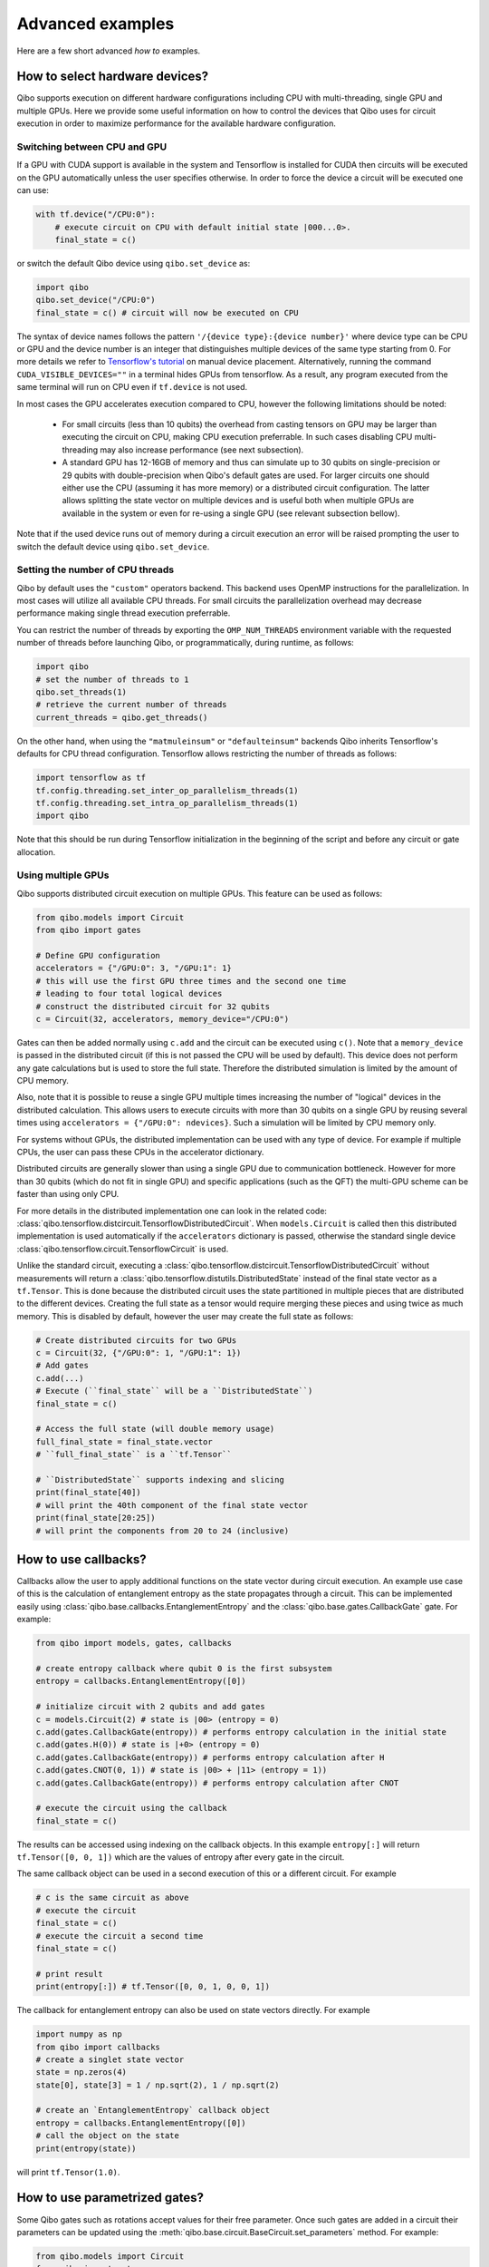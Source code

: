 Advanced examples
=================

Here are a few short advanced `how to` examples.

.. _gpu-examples:

How to select hardware devices?
-------------------------------

Qibo supports execution on different hardware configurations including CPU with
multi-threading, single GPU and multiple GPUs. Here we provide some useful
information on how to control the devices that Qibo uses for circuit execution
in order to maximize performance for the available hardware configuration.

Switching between CPU and GPU
^^^^^^^^^^^^^^^^^^^^^^^^^^^^^

If a GPU with CUDA support is available in the system and Tensorflow is installed
for CUDA then circuits will be executed on the GPU automatically unless the user
specifies otherwise. In order to force the device a circuit will be executed
one can use:

.. code-block::  python

    with tf.device("/CPU:0"):
        # execute circuit on CPU with default initial state |000...0>.
        final_state = c()

or switch the default Qibo device using ``qibo.set_device`` as:

.. code-block::  python

    import qibo
    qibo.set_device("/CPU:0")
    final_state = c() # circuit will now be executed on CPU

The syntax of device names follows the pattern ``'/{device type}:{device number}'``
where device type can be CPU or GPU and the device number is an integer that
distinguishes multiple devices of the same type starting from 0. For more details
we refer to `Tensorflow's tutorial <https://www.tensorflow.org/guide/gpu#manual_device_placement>`_
on manual device placement.
Alternatively, running the command ``CUDA_VISIBLE_DEVICES=""`` in a terminal
hides GPUs from tensorflow. As a result, any program executed from the same
terminal will run on CPU even if ``tf.device`` is not used.

In most cases the GPU accelerates execution compared to CPU, however the
following limitations should be noted:
  * For small circuits (less than 10 qubits) the overhead from casting tensors
    on GPU may be larger than executing the circuit on CPU, making CPU execution
    preferrable. In such cases disabling CPU multi-threading may also increase
    performance (see next subsection).
  * A standard GPU has 12-16GB of memory and thus can simulate up to 30 qubits on
    single-precision or 29 qubits with double-precision when Qibo's default gates
    are used. For larger circuits one should either use the CPU (assuming it has
    more memory) or a distributed circuit configuration. The latter allows splitting
    the state vector on multiple devices and is useful both when multiple GPUs
    are available in the system or even for re-using a single GPU
    (see relevant subsection bellow).

Note that if the used device runs out of memory during a circuit execution an error will be
raised prompting the user to switch the default device using ``qibo.set_device``.

Setting the number of CPU threads
^^^^^^^^^^^^^^^^^^^^^^^^^^^^^^^^^

Qibo by default uses the ``"custom"`` operators backend. This backend uses
OpenMP instructions for the parallelization. In most cases will utilize all
available CPU threads. For small circuits the parallelization overhead may
decrease performance making single thread execution preferrable.

You can restrict the number of threads by exporting the ``OMP_NUM_THREADS``
environment variable with the requested number of threads before launching Qibo,
or programmatically, during runtime, as follows:

.. code-block::  python

    import qibo
    # set the number of threads to 1
    qibo.set_threads(1)
    # retrieve the current number of threads
    current_threads = qibo.get_threads()

On the other hand, when using the ``"matmuleinsum"`` or ``"defaulteinsum"``
backends Qibo inherits Tensorflow's defaults for CPU thread configuration.
Tensorflow allows restricting the number of threads as follows:

.. code-block::  python

    import tensorflow as tf
    tf.config.threading.set_inter_op_parallelism_threads(1)
    tf.config.threading.set_intra_op_parallelism_threads(1)
    import qibo

Note that this should be run during Tensorflow initialization in the beginning
of the script and before any circuit or gate allocation.

Using multiple GPUs
^^^^^^^^^^^^^^^^^^^

Qibo supports distributed circuit execution on multiple GPUs. This feature can
be used as follows:

.. code-block::  python

    from qibo.models import Circuit
    from qibo import gates

    # Define GPU configuration
    accelerators = {"/GPU:0": 3, "/GPU:1": 1}
    # this will use the first GPU three times and the second one time
    # leading to four total logical devices
    # construct the distributed circuit for 32 qubits
    c = Circuit(32, accelerators, memory_device="/CPU:0")

Gates can then be added normally using ``c.add`` and the circuit can be executed
using ``c()``. Note that a ``memory_device`` is passed in the distributed circuit
(if this is not passed the CPU will be used by default). This device does not perform
any gate calculations but is used to store the full state. Therefore the
distributed simulation is limited by the amount of CPU memory.

Also, note that it is possible to reuse a single GPU multiple times increasing the number of
"logical" devices in the distributed calculation. This allows users to execute
circuits with more than 30 qubits on a single GPU by reusing several times using
``accelerators = {"/GPU:0": ndevices}``. Such a simulation will be limited
by CPU memory only.

For systems without GPUs, the distributed implementation can be used with any
type of device. For example if multiple CPUs, the user can pass these CPUs in the
accelerator dictionary.

Distributed circuits are generally slower than using a single GPU due to communication
bottleneck. However for more than 30 qubits (which do not fit in single GPU) and
specific applications (such as the QFT) the multi-GPU scheme can be faster than
using only CPU.

For more details in the distributed implementation one can look in the related
code: :class:`qibo.tensorflow.distcircuit.TensorflowDistributedCircuit`. When
``models.Circuit`` is called then this distributed implementation is used automatically
if the ``accelerators`` dictionary is passed, otherwise the standard single device
:class:`qibo.tensorflow.circuit.TensorflowCircuit` is used.

Unlike the standard circuit, executing a
:class:`qibo.tensorflow.distcircuit.TensorflowDistributedCircuit` without
measurements will return a
:class:`qibo.tensorflow.distutils.DistributedState` instead of the final
state vector as a ``tf.Tensor``. This is done because the distributed circuit
uses the state partitioned in multiple pieces that are distributed to the
different devices. Creating the full state as a tensor would require merging
these pieces and using twice as much memory. This is disabled by default,
however the user may create the full state as follows:

.. code-block::  python

    # Create distributed circuits for two GPUs
    c = Circuit(32, {"/GPU:0": 1, "/GPU:1": 1})
    # Add gates
    c.add(...)
    # Execute (``final_state`` will be a ``DistributedState``)
    final_state = c()

    # Access the full state (will double memory usage)
    full_final_state = final_state.vector
    # ``full_final_state`` is a ``tf.Tensor``

    # ``DistributedState`` supports indexing and slicing
    print(final_state[40])
    # will print the 40th component of the final state vector
    print(final_state[20:25])
    # will print the components from 20 to 24 (inclusive)


How to use callbacks?
---------------------

Callbacks allow the user to apply additional functions on the state vector
during circuit execution. An example use case of this is the calculation of
entanglement entropy as the state propagates through a circuit. This can be
implemented easily using :class:`qibo.base.callbacks.EntanglementEntropy`
and the :class:`qibo.base.gates.CallbackGate` gate. For example:

.. code-block::  python

    from qibo import models, gates, callbacks

    # create entropy callback where qubit 0 is the first subsystem
    entropy = callbacks.EntanglementEntropy([0])

    # initialize circuit with 2 qubits and add gates
    c = models.Circuit(2) # state is |00> (entropy = 0)
    c.add(gates.CallbackGate(entropy)) # performs entropy calculation in the initial state
    c.add(gates.H(0)) # state is |+0> (entropy = 0)
    c.add(gates.CallbackGate(entropy)) # performs entropy calculation after H
    c.add(gates.CNOT(0, 1)) # state is |00> + |11> (entropy = 1))
    c.add(gates.CallbackGate(entropy)) # performs entropy calculation after CNOT

    # execute the circuit using the callback
    final_state = c()

The results can be accessed using indexing on the callback objects. In this
example ``entropy[:]`` will return ``tf.Tensor([0, 0, 1])`` which are the
values of entropy after every gate in the circuit.

The same callback object can be used in a second execution of this or a different
circuit. For example

.. code-block::  python

    # c is the same circuit as above
    # execute the circuit
    final_state = c()
    # execute the circuit a second time
    final_state = c()

    # print result
    print(entropy[:]) # tf.Tensor([0, 0, 1, 0, 0, 1])

The callback for entanglement entropy can also be used on state vectors directly.
For example

.. code-block::  python

    import numpy as np
    from qibo import callbacks
    # create a singlet state vector
    state = np.zeros(4)
    state[0], state[3] = 1 / np.sqrt(2), 1 / np.sqrt(2)

    # create an `EntanglementEntropy` callback object
    entropy = callbacks.EntanglementEntropy([0])
    # call the object on the state
    print(entropy(state))

will print ``tf.Tensor(1.0)``.

.. _params-examples:
How to use parametrized gates?
------------------------------

Some Qibo gates such as rotations accept values for their free parameter. Once
such gates are added in a circuit their parameters can be updated using the
:meth:`qibo.base.circuit.BaseCircuit.set_parameters` method. For example:

.. code-block::  python

    from qibo.models import Circuit
    from qibo import gates
    # create a circuit with all parameters set to 0.
    c = Circuit(3)
    c.add(gates.RX(0, theta=0))
    c.add(gates.RY(1, theta=0))
    c.add(gates.CZ(1, 2))
    c.add(gates.fSim(0, 2, theta=0, phi=0))
    c.add(gates.H(2))

    # set new values to the circuit's parameters
    params = [0.123, 0.456, (0.789, 0.321)]
    c.set_parameters(params)

initializes a circuit with all gate parameters set to 0 and then updates the
values of these parameters according to the ``params`` list. Alternatively the
user can use ``circuit.set_parameters()`` with a dictionary or a flat list.
The keys of the dictionary should be references to the gate objects of
the circuit. For example:

.. code-block::  python

    c = Circuit(3)
    g0 = gates.RX(0, theta=0)
    g1 = gates.RY(1, theta=0)
    g2 = gates.fSim(0, 2, theta=0, phi=0)
    c.add([g0, g1, gates.CZ(1, 2), g2, gates.H(2)])

    # set new values to the circuit's parameters using a dictionary
    params = {g0: 0.123, g1: 0.456, g2: (0.789, 0.321)}
    c.set_parameters(params)
    # equivalently the parameter's can be update with a list as
    params = [0.123, 0.456, (0.789, 0.321)]
    c.set_parameters(params)
    # or with a flat list as
    params = [0.123, 0.456, 0.789, 0.321]
    c.set_parameters(params)

If a list is given then its length and elements should be compatible with the
parametrized gates contained in the circuit. If a dictionary is given then its
keys should be all the parametrized gates in the circuit.

The following gates support parameter setting:

* ``RX``, ``RY``, ``RZ``, ``U1``, ``CU1``: Accept a single ``theta`` parameter.
* :class:`qibo.base.gates.fSim`: Accepts a tuple of two parameters ``(theta, phi)``.
* :class:`qibo.base.gates.GeneralizedfSim`: Accepts a tuple of two parameters
  ``(unitary, phi)``. Here ``unitary`` should be a unitary matrix given as an
  array or ``tf.Tensor`` of shape ``(2, 2)``.
* :class:`qibo.base.gates.Unitary`: Accepts a single ``unitary`` parameter. This
  should be an array or ``tf.Tensor`` of shape ``(2, 2)``.
* :class:`qibo.base.gates.VariationalLayer`: Accepts a list of ``float``
  parameters with length compatible to the number of one qubit rotations implemented
  by the layer, for example:

.. code-block:: python

    import numpy as np
    from qibo.models import Circuit
    from qibo import gates

    nqubits = 5
    c = Circuit(nqubits)
    pairs = [(i, i + 1) for i in range(0, 4, 2)]
    c.add(gates.VariationalLayer(range(nqubits), pairs,
                                 gates.RY, gates.CZ,
                                 params=np.zeros(5)))
    c.add((gates.RX(i, theta=0) for i in range(5)))

    # set random parameters to all rotations in the circuit
    c.set_parameters(np.random.random(10))
    # note that 10 numbers are used as the VariationalLayer contains five
    # rotations and five additional RX rotations are added afterwards.

Note that a ``np.ndarray`` or a ``tf.Tensor`` may also be used in the place of
a flat list. Using :meth:`qibo.base.circuit.BaseCircuit.set_parameters` is more
efficient than recreating a new circuit with new parameter values. The inverse
method :meth:`qibo.base.circuit.BaseCircuit.get_parameters` is also available
and returns a list, dictionary or flat list with the current parameter values
of all parametrized gates in the circuit.

It is possible to hide a parametrized gate from the action of
:meth:`qibo.base.circuit.BaseCircuit.get_parameters` and
:meth:`qibo.base.circuit.BaseCircuit.set_parameters` by setting
the ``trainable=False`` during gate creation. For example:

.. code-block::  python

    c = Circuit(3)
    c.add(gates.RX(0, theta=0.123))
    c.add(gates.RY(1, theta=0.456, trainable=False))
    c.add(gates.fSim(0, 2, theta=0.789, phi=0.567))

    print(c.get_parameters())
    # prints [0.123, (0.789, 0.567)] ignoring the parameters of the RY gate


This is useful when the user wants to freeze the parameters of specific
gates during optimization.
Note that ``trainable`` defaults to ``True`` for all parametrized gates.


How to invert a circuit?
------------------------

Many quantum algorithms require using a specific subroutine and its inverse
in the same circuit. Qibo simplifies this implementation via the
:meth:`qibo.base.circuit.BaseCircuit.invert` method. This method produces
the inverse of a circuit by taking the dagger of all gates in reverse order. It
can be used with circuit addition to simplify the construction of algorithms,
for example:

.. code-block:: python

    from qibo.models import Circuit
    from qibo import gates

    # Create a subroutine
    subroutine = Circuit(6)
    subroutine.add([gates.RX(i, theta=0.1) for i in range(5)])
    subroutine.add([gates.CZ(i, i + 1) for i in range(0, 5, 2)])

    # Create the middle part of the circuit
    middle = Circuit(6)
    middle.add([gates.CU2(i, i + 1, phi=0.1, lam=0.2) for i in range(0, 5, 2)])

    # Create the total circuit as subroutine + middle + subroutine^{-1}
    circuit = subroutine + middle + subroutine.invert()


Note that circuit addition works only between circuits that act on the same number
of qubits. It is often useful to add subroutines only on a subset of qubits of the
large circuit. This is possible using the :meth:`qibo.base.circuit.BaseCircuit.on_qubits`
method. For example:

.. code-block:: python

    from qibo import models, gates

    # Create a small circuit of 4 qubits
    smallc = models.Circuit(4)
    smallc.add((gates.RX(i, theta=0.1) for i in range(4)))
    smallc.add((gates.CNOT(0, 1), gates.CNOT(2, 3)))

    # Create a large circuit on 8 qubits
    largec = models.Circuit(8)
    # Add the small circuit on even qubits
    largec.add(smallc.on_qubits(*range(0, 8, 2)))
    # Add a QFT on odd qubits
    largec.add(models.QFT(4).on_qubits(*range(1, 8, 2)))
    # Add an inverse QFT on first 6 qubits
    largec.add(models.QFT(6).invert().on_qubits(*range(6)))


.. _vqe-example:

How to write a VQE?
-------------------

The VQE requires an ansatz function and a ``Hamiltonian`` object.
There are examples of VQE optimization in ``examples/benchmarks``:

    - ``vqe.py``: a simple example with the XXZ model.

Here is a simple example using the Heisenberg XXZ model Hamiltonian:

.. code-block:: python

    import numpy as np
    from qibo import models, gates, hamiltonians

    nqubits = 6
    nlayers  = 4

    # Create variational circuit
    circuit = models.Circuit(nqubits)
    for l in range(nlayers):
        circuit.add((gates.RY(q, theta=0) for q in range(nqubits)))
        circuit.add((gates.CZ(q, q+1) for q in range(0, nqubits-1, 2)))
        circuit.add((gates.RY(q, theta=0) for q in range(nqubits)))
        circuit.add((gates.CZ(q, q+1) for q in range(1, nqubits-2, 2)))
        circuit.add(gates.CZ(0, nqubits-1))
    circuit.add((gates.RY(q, theta=0) for q in range(nqubits)))

    # Create XXZ Hamiltonian
    hamiltonian = hamiltonians.XXZ(nqubits=nqubits)
    # Create VQE model
    vqe = models.VQE(circuit, hamiltonian)

    # Optimize starting from a random guess for the variational parameters
    initial_parameters = np.random.uniform(0, 2*np.pi,
                                            2*nqubits*nlayers + nqubits)
    best, params = vqe.minimize(initial_parameters, method='BFGS', compile=False)


For more information on the available options of the ``vqe.minimize`` call we
refer to the :ref:`Optimizers <Optimizers>` section of the documentation.
Note that if the Stochastic Gradient Descent optimizer is used then the user
has to use a backend based on tensorflow primitives and not the default custom
backend, as custom operators currently do not support automatic differentiation.
To switch the backend one can do ``qibo.set_backend("matmuleinsum")``.
Check the :ref:`How to use automatic differentiation? <autodiff-example>`
section for more details.

A useful gate for defining the ansatz of the VQE is :class:`qibo.base.gates.VariationalLayer`.
This optimizes performance by fusing the layer of one-qubit parametrized gates with
the layer of two-qubit entangling gates and applying both as a single layer of
general two-qubit gates (as 4x4 matrices). The ansatz from the above example can
be written using :class:`qibo.base.gates.VariationalLayer` as follows:

.. code-block:: python

    circuit = models.Circuit(nqubits)
    pairs = [(i, i + 1) for i in range(0, nqubits - 1, 2)]
    theta = np.zeros(nqubits)
    for l in range(nlayers):
        circuit.add(gates.VariationalLayer(range(nqubits), pairs,
                                           gates.RY, gates.CZ,
                                           theta, theta))
        circuit.add((gates.CZ(i, i + 1) for i in range(1, nqubits - 2, 2)))
        circuit.add(gates.CZ(0, nqubits - 1))
    circuit.add((gates.RY(i, theta) for i in range(nqubits)))


.. _qaoa-example:

How to use the QAOA?
--------------------

The quantum approximate optimization algorithm (QAOA) was introduced in
`arXiv:1411.4028 <https://arxiv.org/abs/1411.4028>`_ and is a prominent
algorithm for solving hard optimization problems using the circuit-based model
of quantum computation. Qibo provides an implementation of the QAOA as a model
that can be defined using a :class:`qibo.base.hamiltonians.Hamiltonian`. When
properly optimized, the QAOA ansatz will approximate the ground state of this
Hamiltonian. Here is a simple example using the Heisenberg XXZ Hamiltonian:

.. code-block:: python

    import numpy as np
    from qibo import models, hamiltonians

    # Create XXZ Hamiltonian for six qubits
    hamiltonian = hamiltonians.XXZ(6)
    # Create QAOA model
    qaoa = models.QAOA(hamiltonian)

    # Optimize starting from a random guess for the variational parameters
    initial_parameters = 0.01 * np.random.uniform(0,1,4)
    best_energy, final_parameters = qaoa.minimize(initial_parameters, method="BFGS")

In the above example the initial guess for parameters has length four and
therefore the QAOA ansatz consists of four operators, two using the
``hamiltonian`` and two using the mixer Hamiltonian. The user may specify the
mixer Hamiltonian when defining the QAOA model, otherwise
:class:`qibo.hamiltonians.X` will be used by default.
Note that the user may set the values of the variational parameters explicitly
using :meth:`qibo.models.QAOA.set_parameters`.
Similarly to the VQE, we refer to :ref:`Optimizers <Optimizers>` for more
information on the available options of the ``qaoa.minimize``.

QAOA uses the |++...+> as the default initial state on which the variational
operators are applied. The user may specify a different initial state when
executing or optimizing by passing the ``initial_state`` argument.

The QAOA model uses :ref:`Solvers <Solvers>` to apply the exponential operators
to the state vector. For more information on how solvers work we refer to the
:ref:`How to simulate time evolution? <timeevol-example>` section.
When a :class:`qibo.base.hamiltonians.Hamiltonian` is used then solvers will
exponentiate it using its full matrix. Alternatively, if a
:class:`qibo.base.hamiltonians.TrotterHamiltonian` is used then solvers
will fall back to traditional Qibo circuits that perform Trotter steps. For
more information on how the Trotter decomposition is implemented in Qibo we
refer to the :ref:`Using Trotter decomposition <trotterdecomp-example>` example.

When Trotter decomposition is used, it is possible to execute the QAOA circuit
on multiple devices, by passing an ``accelerators`` dictionary when defining
the model. For example the previous example would have to be modified as:

.. code-block:: python

    from qibo import models, hamiltonians

    hamiltonian = hamiltonians.XXZ(6, trotter=True)
    qaoa = models.QAOA(hamiltonian, accelerators={"/GPU:0": 1, "/GPU:1": 1})


.. _autodiff-example:

How to use automatic differentiation?
-------------------------------------

As a deep learning framework, Tensorflow supports
`automatic differentiation <https://www.tensorflow.org/tutorials/customization/autodiff>`_.
This can be used to optimize the parameters of variational circuits. For example
the following script optimizes the parameters of two rotations so that the circuit
output matches a target state using the fidelity as the corresponding loss
function.

.. code-block:: python

    # switch backend to "matmuleinsum" or "defaulteinsum"
    import qibo
    qibo.set_backend("matmuleinsum")
    import tensorflow as tf
    from qibo import gates, models

    # Optimization parameters
    nepochs = 1000
    optimizer = tf.keras.optimizers.Adam()
    target_state = tf.ones(4, dtype=tf.complex128) / 2.0

    # Define circuit ansatz
    params = tf.Variable(tf.random.uniform((2,), dtype=tf.float64))
    c = models.Circuit(2)
    c.add(gates.RX(0, params[0]))
    c.add(gates.RY(1, params[1]))

    for _ in range(nepochs):
        with tf.GradientTape() as tape:
            c.set_parameters(params)
            fidelity = tf.math.abs(tf.reduce_sum(tf.math.conj(target_state) * c()))
            loss = 1 - fidelity
        grads = tape.gradient(loss, params)
        optimizer.apply_gradients(zip([grads], [params]))


Note that a backend that uses tensorflow primitives gates
(either ``"matmuleinsum"`` or ``"defaulteinsum"``) has to be used because
the default ``"custom"`` backend does not support automatic differentiation.

The optimization procedure may also be compiled, however in this case it is not
possible to use :meth:`qibo.base.circuit.BaseCircuit.set_parameters` as the
circuit needs to be defined inside the compiled ``tf.GradientTape()``.
For example:

.. code-block:: python

    import qibo
    qibo.set_backend("matmuleinsum")
    import tensorflow as tf
    from qibo import gates, models

    nepochs = 1000
    params = tf.Variable(tf.random.uniform((2,), dtype=tf.float64))
    optimizer = tf.keras.optimizers.Adam()
    target_state = tf.ones(4, dtype=tf.complex128) / 2.0
    params = tf.Variable(tf.random.uniform((2,), dtype=tf.float64))


    @tf.function
    def optimize(params):
        with tf.GradientTape() as tape:
            c = models.Circuit(2)
            c.add(gates.RX(0, theta=params[0]))
            c.add(gates.RY(1, theta=params[1]))
            fidelity = tf.math.abs(tf.reduce_sum(tf.math.conj(target_state) * c()))
            loss = 1 - fidelity
        grads = tape.gradient(loss, params)
        optimizer.apply_gradients(zip([grads], [params]))


    for _ in range(nepochs):
        optimize(params)


The user may also use ``tf.Variable`` and parametrized gates in any other way
that is supported by Tensorflow, such as defining
`custom Keras layers <https://www.tensorflow.org/guide/keras/custom_layers_and_models>`_
and using the `Sequential model API <https://www.tensorflow.org/api_docs/python/tf/keras/Sequential>`_
to train them.


.. _noisy-example:

How to perform noisy simulation?
--------------------------------

Qibo can perform noisy simulation with two different methods: by repeating the
circuit execution multiple times and applying noise gates probabilistically
or by using density matrices and applying noise channels. The two methods
are analyzed in the following sections.

Moreover, Qibo provides functionality to add bit-flip errors to measurements
after the simulation is completed. This is analyzed in
:ref:`Measurement errors <measurementbitflips-example>`.



.. _densitymatrix-example:

Using density matrices
^^^^^^^^^^^^^^^^^^^^^^

Qibo circuits can evolve density matrices if they are initialized using the
``density_matrix=True`` flag, for example:

.. code-block:: python

    from qibo import models, gates

    # Define circuit
    c = models.Circuit(2, density_matrix=True)
    c.add(gates.H(0))
    c.add(gates.H(1))
    # execute using the default initial state |00><00|
    final_rho = c()
    # final_rho will be tf.ones(4) / 4 which corresponds to |++><++|

will perform the transformation

.. math::
    |00 \rangle \langle 00| \rightarrow (H_1 \otimes H_2)|00 \rangle \langle 00|(H_1 \otimes H_2)^\dagger = |++ \rangle \langle ++|

Similarly to state vector circuit simulation, the user may specify a custom
initial density matrix by passing the corresponding array when executing the
circuit. If a state vector is passed as an initial state in a density matrix
circuit, it will be transformed automatically to the equivalent density matrix.

Additionally, Qibo provides several gates that represent channels which can
be used during a density matrix simulation. We refer to the
:ref:`Channels <Channels>` section of the documentation for a complete list of
the available channels. Noise can be simulated using these channels,
for example:

.. code-block:: python

    from qibo import models, gates

    c = models.Circuit(2, density_matrix=True) # starts with state |00><00|
    c.add(gates.X(1))
    # transforms |00><00| -> |01><01|
    c.add(gates.PauliNoiseChannel(0, px=0.3))
    # transforms |01><01| -> (1 - px)|01><01| + px |11><11|
    final_state = c()
    # will return tf.Tensor(diag([0, 0.7, 0, 0.3]))

will perform the transformation

.. math::
    |00\rangle \langle 00|& \rightarrow (I \otimes X)|00\rangle \langle 00|(I \otimes X)
    = |01\rangle \langle 01|
    \\& \rightarrow 0.7|01\rangle \langle 01| + 0.3(X\otimes I)|01\rangle \langle 01|(X\otimes I)^\dagger
    \\& = 0.7|01\rangle \langle 01| + 0.3|11\rangle \langle 11|

Measurements and callbacks can be used with density matrices exactly as in the
case of state vector simulation.


.. _repeatedexec-example:

Using repeated execution
^^^^^^^^^^^^^^^^^^^^^^^^

Simulating noise with density matrices is memory intensive as it effectively
doubles the number of qubits. Qibo provides an alternative way of simulating
the effect of channels without using density matrices, which relies on state
vectors and repeated circuit execution with sampling. Noise can be simulated
by creating a normal (non-density matrix) circuit and repeating its execution
as follows:

.. code-block:: python

    import numpy as np
    from qibo import models, gates

    # Define circuit
    c = models.Circuit(5)
    thetas = np.random.random(5)
    c.add((gates.RX(i, theta=t) for i, t in enumerate(thetas)))
    # Add noise channels to all qubits
    c.add((gates.PauliNoiseChannel(i, px=0.2, py=0.0, pz=0.3)
           for i in range(5)))
    # Add measurement of all qubits
    c.add(gates.M(*range(5)))

    # Repeat execution 1000 times
    result = c(nshots=1000)

In this example the simulation is repeated 1000 times and the action of the
:class:`qibo.base.gates.PauliNoiseChannel` gate differs each time, because
the error ``X``, ``Y`` and ``Z`` gates are sampled according to the given
probabilities. Note that when a channel is used, the command ``c(nshots=1000)``
has a different behavior than what is described in
:ref:`How to perform measurements? <measurement-examples>`.
Normally ``c(nshots=1000)`` would execute the circuit once and would then
sample 1000 bit-strings from the final state. When channels are used, the full
is executed 1000 times because the behavior of channels is probabilistic and
different in each execution. Note that now the simulation time required will
increase linearly with the number of repetitions (``nshots``).

Note that executing a circuit with channels only once is possible, however,
since the channel acts probabilistically, the results of a single execution
are random and usually not useful on their own.
It is possible also to use repeated execution with noise channels even without
the presence of measurements. If ``c(nshots=1000)`` is called for a circuit
that contains channels but no measurements measurements then the circuit will
be executed 1000 times and the final 1000 state vectors will be returned as
a tensor of shape ``(nshots, 2 ^ nqubits)``.
Note that this tensor is usually large and may lead to memory errors,
therefore this usage is not advised.

Unlike the density matrix approach, it is not possible to use every channel
with sampling and repeated execution. Specifically,
:class:`qibo.base.gates.UnitaryChannel` and
:class:`qibo.base.gates.PauliNoiseChannel` can be used with sampling, while
:class:`qibo.base.gates.KrausChannel` requires density matrices.


Adding noise after every gate
^^^^^^^^^^^^^^^^^^^^^^^^^^^^^

In practical applications noise typically occurs after every gate.
Qibo provides the :meth:`qibo.base.circuit.BaseCircuit.with_noise()` method
which automatically creates a new circuit that contains a
:class:`qibo.base.gates.PauliNoiseChannel` after every gate.
The user can control the probabilities of the noise channel using a noise map,
which is a dictionary that maps qubits to the corresponding probability
triplets. For example, the following script

.. code-block:: python

      from qibo import models, gates

      c = models.Circuit(2)
      c.add([gates.H(0), gates.H(1), gates.CNOT(0, 1)])

      # Define a noise map that maps qubit IDs to noise probabilities
      noise_map = {0: (0.1, 0.0, 0.2), 1: (0.0, 0.2, 0.1)}
      noisy_c = c.with_noise(noise_map)

will create a new circuit ``noisy_c`` that is equivalent to:

.. code-block:: python

      noisy_c2 = models.Circuit(2)
      noisy_c2.add(gates.H(0))
      noisy_c2.add(gates.PauliNoiseChannel(0, 0.1, 0.0, 0.2))
      noisy_c2.add(gates.H(1))
      noisy_c2.add(gates.PauliNoiseChannel(1, 0.0, 0.2, 0.1))
      noisy_c2.add(gates.CNOT(0, 1))
      noisy_c2.add(gates.PauliNoiseChannel(0, 0.1, 0.0, 0.2))
      noisy_c2.add(gates.PauliNoiseChannel(1, 0.0, 0.2, 0.1))

Note that ``noisy_c`` uses the gate objects of the original circuit ``c``
(it is not a deep copy), while in ``noisy_c2`` each gate was created as
a new object.

The user may use a single tuple instead of a dictionary as the noise map
In this case the same probabilities will be applied to all qubits.
That is ``noise_map = (0.1, 0.0, 0.1)`` is equivalent to
``noise_map = {0: (0.1, 0.0, 0.1), 1: (0.1, 0.0, 0.1), ...}``.

As described in the previous sections, if
:meth:`qibo.base.circuit.BaseCircuit.with_noise()` is used in a circuit
that uses state vectors then noise will be simulated with repeated execution.
If the user wishes to use density matrices instead, this is possible by
initializing a :class:`qibo.tensorflow.circuit.TensorflowDensityMatrixCircuit`
using the ``density_matrix=True`` flag during initialization and call
``.with_noise`` on this circuit.


.. _measurementbitflips-example:

Measurement errors
^^^^^^^^^^^^^^^^^^

As described in the :ref:`How to perform measurements? <measurement-examples>`
example, simulating a circuit with measurements returns a
:class:`qibo.base.measurements.CircuitResult` object. This object provides
the :meth:`qibo.base.measurements.CircuitResult.apply_bitflips` method which
allows adding bit-flip errors to the sampled bit-strings without having to
re-execute the simulation. For example:

.. code-block:: python

      import numpy as np
      from qibo import models, gates

      thetas = np.random.random(4)
      c = models.Circuit(4)
      c.add((gates.RX(i, theta=t) for i, t in enumerate(thetas)))
      c.add([gates.M(0, 1), gates.M(2, 3)])
      result = c(nshots=100)
      # add bit-flip errors with probability 0.2 for all qubits
      noisy_result1 = result.apply_bitflips(0.2)
      # add bit-flip errors with different probabilities for each qubit
      error_map = {0: 0.2, 1: 0.1, 2: 0.3, 3: 0.1}
      noisy_result2 = result.apply_bitflips(error_map)


In this example ``noisy_result1`` and ``noisy_result2`` are new
:class:`qibo.base.measurements.CircuitResult` objects and therefore
the corresponding noisy samples and frequencies can be obtained as described
in the :ref:`How to perform measurements? <measurement-examples>` example.

Alternatively, the user may specify a bit-flip error map when defining
measurement gates:

.. code-block:: python

      import numpy as np
      from qibo import models, gates

      thetas = np.random.random(6)
      c = models.Circuit(6)
      c.add((gates.RX(i, theta=t) for i, t in enumerate(thetas)))
      c.add(gates.M(0, 1, p0=0.2))
      c.add(gates.M(2, 3, p0={2: 0.1, 3: 0.0}))
      c.add(gates.M(4, 5, p0=[0.4, 0.3]))
      result = c(nshots=100)

In this case ``result`` will contain noisy samples according to the given
bit-flip probabilities. The probabilities can be given as a
dictionary (must contain all measured qubits as keys),
a list (must have the sample as the measured qubits) or
a single float number (to be used on all measured qubits).
Note that, unlike the previous code example, when bit-flip errors are
incorporated as part of measurement gates it is not possible to access the
noiseless samples.

Moreover, it is possible to simulate asymmetric bit-flips using the ``p1``
argument as ``result.apply_bitflips(p0=0.2, p1=0.1)``. In this case a
probability of 0.2 will be used for 0->1 errors but 0.1 for 1->0 errors.
Similarly to ``p0``, ``p1`` can be a single float number or a dictionary and
can be used both in :meth:`qibo.base.measurements.CircuitResult.apply_bitflips`
and the measurement gate. If ``p1`` is not specified the value of ``p0`` will
be used for both errors.


.. _timeevol-example:

How to simulate time evolution?
-------------------------------

Simulating the unitary time evolution of quantum states is useful in many
physics applications including the simulation of adiabatic quantum computation.
Qibo provides the :class:`qibo.models.StateEvolution` model that simulates
unitary evolution using the full state vector. For example:

.. code-block::  python

    import numpy as np
    from qibo import hamiltonians, models

    # Define evolution model under the non-interacting sum(Z) Hamiltonian
    # with time step dt=1e-1
    nqubits = 4
    evolve = models.StateEvolution(hamiltonians.Z(nqubits), dt=1e-1)
    # Define initial state as |++++>
    initial_state = np.ones(2 ** nqubits) / np.sqrt(2 ** nqubits)
    # Get the final state after time t=2
    final_state = evolve(final_time=2, initial_state=initial_state)


When studying dynamics people are usually interested not only in the final state
vector but also in observing how physical quantities change during the time
evolution. This is possible using callbacks. For example, in the above case we
can track how <X> changes as follows:

.. code-block::  python

    import numpy as np
    from qibo import hamiltonians, models, callbacks

    nqubits = 4
    # Define a callback that calculates the energy (expectation value) of the X Hamiltonian
    observable = callbacks.Energy(hamiltonians.X(nqubits))
    # Create evolution object using the above callback and a time step of dt=1e-3
    evolve = models.StateEvolution(hamiltonians.Z(nqubits), dt=1e-3,
                                   callbacks=[observable])
    # Evolve for total time t=1
    initial_state = np.ones(2 ** nqubits) / np.sqrt(2 ** nqubits)
    final_state = evolve(final_time=1, initial_state=initial_state)

    print(observable[:])
    # will print a ``tf.Tensor`` of shape ``(1001,)`` that holds <X>(t) values


Note that the time step ``dt=1e-3`` defines how often we calculate <X> during
the evolution.

In the above cases the exact time evolution operator (exponential of the Hamiltonian)
was used to evolve the state vector. Because the evolution Hamiltonian is
time-independent, the matrix exponentiation happens only once. It is possible to
simulate time-dependent Hamiltonians by passing a function of time instead of
a :class:`qibo.base.hamiltonians.Hamiltonian` in the
:class:`qibo.models.StateEvolution` model. For example:

.. code-block::  python

    import numpy as np
    from qibo import hamiltonians, models

    # Defina a time dependent Hamiltonian
    nqubits = 4
    ham = lambda t: np.cos(t) * hamiltonians.Z(nqubits)
    # and pass it to the evolution model
    evolve = models.StateEvolution(ham, dt=1e-3)
    initial_state = np.ones(2 ** nqubits) / np.sqrt(2 ** nqubits)
    final_state = evolve(final_time=1, initial_state=initial_state)


The above script will still use the exact time evolution operator with the
exponentiation repeated for each time step. The integration method can
be changed using the ``solver`` argument when executing. The solvers that are
currently implemented are the default exponential solver (``"exp"``) and two
Runge-Kutta solvers: fourth-order (``"rk4"``) and fifth-order (``"rk45"``).
For more information we refer to the :ref:`Solvers <Solvers>` section.


.. _trotterdecomp-example:

Using Trotter decomposition
^^^^^^^^^^^^^^^^^^^^^^^^^^^

Trotter decomposition provides a way to represent the unitary evolution of
quantum states as a sequence of local unitaries. This allows to represent
the physical process of time evolution as a quantum circuit. Qibo provides
functionality to perform this transformation automatically, if the underlying
Hamiltonian object is defined as a sum of commuting parts that consist of terms
that can be exponentiated efficiently.
Such Hamiltonian can be implemented in Qibo using
:class:`qibo.base.hamiltonians.TrotterHamiltonian`.
The implementation of Trotter decmoposition is based in Sec.
4.1 of `arXiv:1901.05824 <https://arxiv.org/abs/1901.05824>`_.
Below is an example of how to use this object in practice:

.. code-block::  python

    from qibo import hamiltonians

    # Define TFIM model as a ``TrotterHamiltonian``
    ham = hamiltonians.TFIM(nqubits=5, trotter=True)
    # This object can be used to create the circuit that
    # implements a single Trotter time step ``dt``
    circuit = ham.circuit(dt=1e-2)


This is a standard :class:`qibo.tensorflow.circuit.TensorflowCircuit` that
contains :class:`qibo.base.gates.Unitary` gates corresponding to the
exponentials of the Trotter decomposition and can be executed on any state.

Note that in the transverse field Ising model (TFIM) that was used in this
example is among the pre-coded Hamiltonians in Qibo and could be created as
a :class:`qibo.base.hamiltonians.TrotterHamiltonian` simply using the
``trotter`` flag. Defining custom Hamiltonians can be more complicated, however
Qibo simplifies this process by providing the option to define Hamiltonians
symbolically through the use of ``sympy``. For more information on this we
refer to the
:ref:`How to define custom Hamiltonians using symbols? <symbolicham-example>`
example.

A :class:`qibo.base.hamiltonians.TrotterHamiltonian` can also be used to
simulate time evolution. This can be done by passing the Hamiltonian to a
:class:`qibo.evolution.StateEvolution` model and using the exponential solver.
Qibo automatically finds that this Hamiltonian is a
:class:`qibo.base.hamiltonians.TrotterHamiltonian` object
and uses the Trotter decomposition to perform the evolution.
For example:

.. code-block::  python

    import numpy as np
    from qibo import models, hamiltonians

    nqubits = 5
    # Create a critical TFIM Hamiltonian as ``TrotterHamiltonian``
    ham = hamiltonians.TFIM(nqubits=nqubits, h=1.0, trotter=True)
    # Define the |+++++> initial state
    initial_state = np.ones(2 ** nqubits) / np.sqrt(2 ** nqubits)
    # Define the evolution model
    evolve = models.StateEvolution(ham, dt=1e-3)
    # Evolve for total time T=1
    final_state = evolve(final_time=1, initial_state=initial_state)

This script creates the Trotter circuit for ``dt=1e-3`` and applies it
repeatedly to the given initial state T / dt = 1000 times to obtain the
final state of the evolution.

Since Trotter evolution is based on Qibo circuits, it also supports distributed
execution on multiple devices (GPUs). This can be enabled by passing an
``accelerators`` dictionary when defining the
:class:`qibo.evolution.StateEvolution` model. We refer to the
:ref:`How to select hardware devices? <gpu-examples>` example for more details
on how the ``accelerators`` dictionary can be used.


How to simulate adiabatic time evolution?
-----------------------------------------

Qibo provides the :class:`qibo.models.AdiabaticEvolution` model to simulate
adiabatic time evolution. This is a special case of the
:class:`qibo.models.StateEvolution` model analyzed in the previous example
where the evolution Hamiltonian is interpolated between an initial "easy"
Hamiltonian and a "hard" Hamiltonian that usually solves an optimization problem.
Here is an example of adiabatic evolution simulation:

.. code-block::  python

    import numpy as np
    from qibo import hamiltonians, models

    nqubits = 4
    T = 1 # total evolution time
    # Define the easy and hard Hamiltonians
    h0 = hamiltonians.X(nqubits)
    h1 = hamiltonians.TFIM(nqubits, h=0)
    # Define the interpolation scheduling
    s = lambda t: t
    # Define evolution model
    evolve = models.AdiabaticEvolution(h0, h1, s, dt=1e-2)
    # Get the final state of the evolution
    final_state = evolve(final_time=T)


According to the adiabatic theorem, for proper scheduling and total evolution
time the ``final_state`` should approximate the ground state of the "hard"
Hamiltonian.

If the initial state is not specified, the ground state of the easy Hamiltonian
will be used, which is common for adiabatic evolution. A distributed execution
can be used by passing an ``accelerators`` dictionary during the initialization
of the ``AdiabaticEvolution`` model. In this case the default initial state is
|++...+> (full superposition in the computational basis).

Callbacks may also be used as in the previous example. An additional callback
(:class:`qibo.base.callbacks.Gap`) is available for calculating the
energies and the gap of the adiabatic evolution Hamiltonian. Its usage is
similar to other callbacks:

.. code-block::  python

    import numpy as np
    from qibo import hamiltonians, models, callbacks

    nqubits = 4
    h0 = hamiltonians.X(nqubits)
    h1 = hamiltonians.TFIM(nqubits, h=0)

    ground = callbacks.Gap(mode=0)
    # define a callback for calculating the gap
    gap = callbacks.Gap()
    # define and execute the ``AdiabaticEvolution`` model
    evolution = models.AdiabaticEvolution(h0, h1, lambda t: t, dt=1e-1,
                                          callbacks=[gap, ground])
    final_state = evolution(final_time=1.0)
    # print the values of the gap at each evolution time step
    print(gap[:])


The scheduling function ``s`` should be a callable that accepts one (s(t)) or
two (s(t, p)) arguments. The first argument accepts values in [0, 1] and
corresponds to the ratio ``t / final_time`` during evolution. The second
optional argument is a vector of free parameters that can be optimized. The
function should, by definition, satisfy the properties s(0, p) = 0 and
s(1, p) = 1 for any p, otherwise errors will be raised.

All state evolution functionality described in the previous example can also be
used for simulating adiabatic evolution. The solver can be specified during the
initialization of the :class:`qibo.models.AdiabaticEvolution` model and a
Trotter decomposition may be used with the exponential solver. The Trotter
decomposition will be used automatically if ``h0`` and ``h1`` are defined
using as :class:`qibo.base.hamiltonians.TrotterHamiltonian` objects. For
pre-coded Hamiltonians this can be done simply as:

.. code-block::  python

    from qibo import hamiltonians, models

    nqubits = 4
    # Define ``TrotterHamiltonian``s
    h0 = hamiltonians.X(nqubits, trotter=True)
    h1 = hamiltonians.TFIM(nqubits, h=0, trotter=True)
    # Perform adiabatic evolution using the Trotter decomposition
    evolution = models.AdiabaticEvolution(h0, h1, lambda t: t, dt=1e-1)
    final_state = evolution(final_time=1.0)


When Trotter evolution is used, it is also possible to execute on multiple
devices by passing an ``accelerators`` dictionary in the creation of the
:class:`qibo.evolution.AdiabaticEvolution` model.

Note that ``h0`` and ``h1`` should have the same type, either both
:class:`qibo.base.hamiltonians.Hamiltonian` or both
:class:`qibo.base.hamiltonians.TrotterHamiltonian`.
When :class:`qibo.base.hamiltonians.TrotterHamiltonian` is used, then ``h0`` and
``h1`` should also have the same part structure, otherwise it will not be
possible to add them in order to create the total Hamiltonian. For more
information on this we refer to
:meth:`qibo.base.hamiltonians.TrotterHamiltonian.is_compatible`.
If the given Hamiltonians do not have the same part structure and ``h0``
consists of one-body terms only then Qibo will use an automatic algorithm
(:meth:`qibo.base.hamiltonians.TrotterHamiltonian.make_compatible`)
to rearrange the terms of ``h0`` so that it matches the part structure of ``h1``.
It is important to note that in some applications making ``h0`` and ``h1``
compatible manually may take better advantage of caching and lead to better
execution performance compared to using the automatic functionality.


Optimizing the scheduling function
^^^^^^^^^^^^^^^^^^^^^^^^^^^^^^^^^^

The free parameters ``p`` of the scheduling function can be optimized using
the :meth:`qibo.evolution.AdiabaticEvolution.minimize` method. The parameters
are optimized so that the final state of the adiabatic evolution approximates
the ground state of the "hard" Hamiltonian. Optimization is similar to what is
described in the :ref:`How to write a VQE? <vqe-example>` example and can be
done as follows:

.. code-block::  python

    import numpy as np
    from qibo import hamiltonians, models

    # Define Hamiltonians
    h0 = hamiltonians.X(3)
    h1 = hamiltonians.TFIM(3)
    # Define scheduling function with a free variational parameter ``p``
    sp = lambda t, p: (1 - p) * np.sqrt(t) + p * t
    # Define an evolution model with dt=1e-2
    evolution = models.AdiabaticEvolution(h0, h1, sp, dt=1e-2)
    # Find the optimal value for ``p`` starting from ``p = 0.5`` and ``T=1``.
    initial_guess = [0.5, 1]
    best, params = evolution.minimize(initial_guess, method="BFGS", options={'disp': True})
    print(best) # prints the best energy <H1> found from the final state
    print(params) # prints the optimal values for the parameters.

Note that the ``minimize`` method optimizes both the free parameters ``p`` of
the scheduling function as well as the total evolution time. The initial guess
for the total evolution time is the last value of the given ``initial_guess``
array. For a list of the available optimizers we refer to
:ref:`Optimizers <Optimizers>`.


.. _symbolicham-example:

How to define custom Hamiltonians using symbols?
------------------------------------------------

In order to use the VQE, QAOA and time evolution models in Qibo the user has to
define Hamiltonians based on :class:`qibo.base.hamiltonians.Hamiltonian`, or
:class:`qibo.base.hamiltonians.TrotterHamiltonian` when the Trotter
decomposition is to be used. Qibo provides pre-coded Hamiltonians for some
common physics models, such as the transverse field Ising model (TFIM) and the
Heisenberg model (see :ref:`Hamiltonians <Hamiltonians>` for a complete list
of the pre-coded models).
In order to explore other problems the user needs to define the Hamiltonian
objects from scratch.

A standard way to define Hamiltonians is through their full matrix
representation. For example the following code generates the TFIM Hamiltonian
with periodic boundary conditions for four qubits by constructing the
corresponding 16x16 matrix:

.. code-block::  python

    import numpy as np
    from qibo import hamiltonians, matrices

    # ZZ terms
    matrix = np.kron(np.kron(matrices.Z, matrices.Z), np.kron(matrices.I, matrices.I))
    matrix += np.kron(np.kron(matrices.I, matrices.Z), np.kron(matrices.Z, matrices.I))
    matrix += np.kron(np.kron(matrices.I, matrices.I), np.kron(matrices.Z, matrices.Z))
    matrix += np.kron(np.kron(matrices.Z, matrices.I), np.kron(matrices.I, matrices.Ζ))
    # X terms
    matrix += np.kron(np.kron(matrices.X, matrices.I), np.kron(matrices.I, matrices.I))
    matrix += np.kron(np.kron(matrices.I, matrices.X), np.kron(matrices.I, matrices.I))
    matrix += np.kron(np.kron(matrices.I, matrices.I), np.kron(matrices.X, matrices.Ι))
    matrix += np.kron(np.kron(matrices.I, matrices.I), np.kron(matrices.I, matrices.X))
    # Create Hamiltonian object
    ham = hamiltonians.Hamiltonian(4, matrix)


Although it is possible to generalize the above construction to arbitrary number
of qubits this procedure may be more complex for other Hamiltonians. Moreover
constructing the full matrix does not scale well with increasing the number of
qubits. This makes the use of :class:`qibo.base.hamiltonians.TrotterHamiltonian`
preferrable as the qubit number increases, as these Hamiltonians are not based
in the full matrix representation. On the other hand a
:class:`qibo.base.hamiltonians.TrotterHamiltonian` is more complicated to
construct for an arbitrary Hamiltonian.

To simplify the construction of Hamiltonians, Qibo provides the
:meth:`qibo.base.hamiltonians.Hamiltonian.from_symbolic` and
:meth:`qibo.base.hamiltonians.TrotterHamiltonian.from_symbolic` methods which
allow the user to construct Hamiltonian objects by writing their symbolic
form using ``sympy`` symbols. For example, the TFIM on four qubits could be
constructed as:

.. code-block::  python

    import sympy
    import numpy as np
    from qibo import hamiltonians, matrices

    # Define symbols for X and Z operators
    Z = sympy.symbols("Z0 Z1 Z2 Z3")
    X = sympy.symbols("X0 X1 X2 X3")

    # Define Hamiltonian using these symbols
    # ZZ terms
    symbolic_ham = sum(Z[i] * Z[i + 1] for i in range(3))
    # periodic boundary condition term
    symbolic_ham += Z[0] * Z[-1]
    # X terms
    symbolic_ham += sum(X)

    # Define a map from symbols to actual matrices
    symbol_map = {s: (i, matrices.X) for i, s in enumerate(X)}
    symbol_map.update({s: (i, matrices.Z) for i, s in enumerate(Z)})

    # Define a dense Hamiltonian
    ham = hamiltonians.Hamiltonian.from_symbolic(symbolic_ham, symbol_map)
    # This Hamiltonian automatically constructs the full matrix which can be
    # accessed as ``ham.matrix``.

    # Define a more memory-friendly Trotter Hamiltonian
    trotter_ham = hamiltonians.TrotterHamiltonian.from_symbolic(symbolic_ham, symbol_map)


Defining Hamiltonians from symbols is usually a simple process as the symbolic
form is very close to the form of the Hamiltonian on paper. Note that in the
case of :class:`qibo.base.hamiltonians.TrotterHamiltonian`, Qibo handles
automatically the Trotter decomposition by splitting to the appropriate terms.

As noted in the :ref:`How to simulate adiabatic time evolution? <adevol-example>`,
when using Trotter decomposition to simulate adiabatic evolution, then ``h0``
and ``h1`` should be compatible in order to add them.
This is usually not true when constructing Hamiltonians using symbols.
However, if the constructed Hamiltonians are not compatible but ``h0`` consists
of one-body terms only (which is the case in most adiabatic evolution
applications) then Qibo will use an automatic algorithm
(:meth:`qibo.base.hamiltonians.TrotterHamiltonian.make_compatible`) to make it
compatible to ``h1``. We note that in some applications, making the Hamiltonians
compatible  manually instead of relying on the automatic functionality,
may take better advantage of caching compared and lead to better execution
performance.

